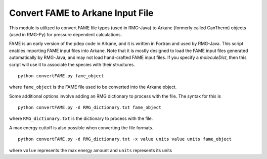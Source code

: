.. _convertFAME:

***********************************
Convert FAME to Arkane Input File
***********************************

This module is utilized to convert FAME file types (used in RMG-Java) to Arkane (formerly called CanTherm) objects
(used in RMG-Py) for pressure dependent calculations.

FAME is an early version of the pdep code in Arkane, and it is written in Fortran and used by RMG-Java.
This script enables importing FAME input files into Arkane. Note that it is mostly designed to load the FAME input files
generated automatically by RMG-Java, and may not load hand-crafted FAME input files. If you specify a `moleculeDict`,
then this script will use it to associate the species with their structures. ::

    python convertFAME.py fame_object
    
where ``fame_object`` is the FAME file used to be converted into the Arkane object.

Some additional options involve adding an RMG dictionary to process with the file.  The syntax for this is ::

	python convertFAME.py -d RMG_dictionary.txt fame_object
  
where ``RMG_dictionary.txt`` is the dictionary to process with the file.  

A max energy cuttoff is also possible when converting the file formats. ::

	python convertFAME.py -d RMG_dictionary.txt -x value units value units fame_object

where ``value`` represents the max energy amount and ``units`` represents its units
